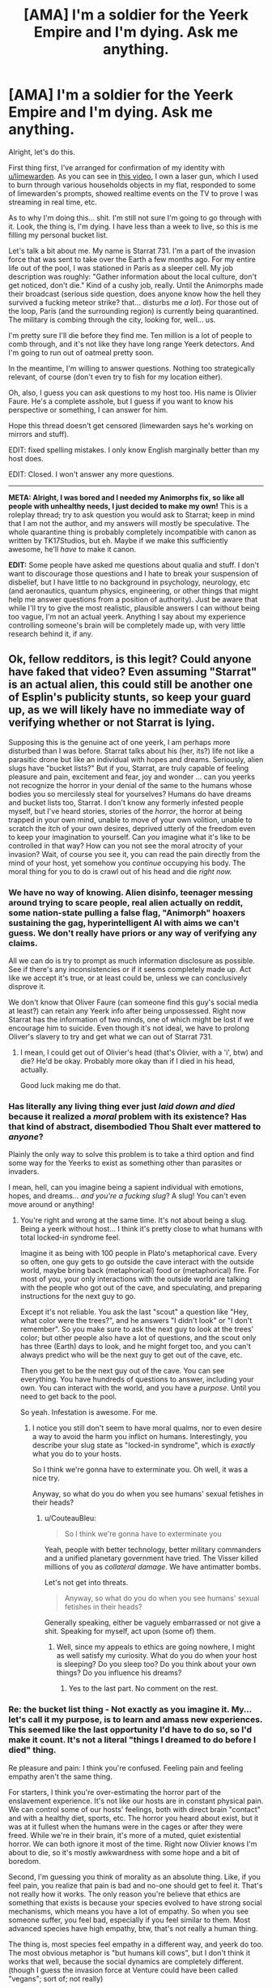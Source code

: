 #+TITLE: [AMA] I'm a soldier for the Yeerk Empire and I'm dying. Ask me anything.

* [AMA] I'm a soldier for the Yeerk Empire and I'm dying. Ask me anything.
:PROPERTIES:
:Author: CouteauBleu
:Score: 35
:DateUnix: 1501881239.0
:DateShort: 2017-Aug-05
:END:
Alright, let's do this.

First thing first, I've arranged for confirmation of my identity with [[/u/limewarden][u/limewarden]]. As you can see in [[https://fake.link.com][this video]], I own a laser gun, which I used to burn through various households objects in my flat, responded to some of limewarden's prompts, showed realtime events on the TV to prove I was streaming in real time, etc.

As to why I'm doing this... shit. I'm still not sure I'm going to go through with it. Look, the thing is, I'm dying. I have less than a week to live, so this is me filling my personal bucket list.

Let's talk a bit about me. My name is Starrat 731. I'm a part of the invasion force that was sent to take over the Earth a few months ago. For my entire life out of the pool, I was stationed in Paris as a sleeper cell. My job description was roughly: "Gather information about the local culture, don't get noticed, don't die." Kind of a cushy job, really. Until the Animorphs made their broadcast (serious side question, does anyone know how the hell they survived a fucking meteor strike? that... disturbs me /a lot/). For those out of the loop, Paris (and the surrounding region) is currently being quarantined. The military is combing through the city, looking for, well... us.

I'm pretty sure I'll die before they find me. Ten million is a lot of people to comb through, and it's not like they have long range Yeerk detectors. And I'm going to run out of oatmeal pretty soon.

In the meantime, I'm willing to answer questions. Nothing too strategically relevant, of course (don't even try to fish for my location either).

Oh, also, I guess you can ask questions to my host too. His name is Olivier Faure. He's a complete asshole, but I guess if you want to know his perspective or something, I can answer for him.

Hope this thread doesn't get censored (limewarden says he's working on mirrors and stuff).

EDIT: fixed spelling mistakes. I only know English marginally better than my host does.

EDIT: Closed. I won't answer any more questions.

--------------

*META: Alright, I was bored and I needed my Animorphs fix, so like all people with unhealthy needs, I just decided to make my own!* This is a roleplay thread; try to ask question you would ask to Starrat; keep in mind that I am not the author, and my answers will mostly be speculative. The whole quarantine thing is probably completely incompatible with canon as written by TK17Studios, but eh. Maybe if we make this sufficiently awesome, he'll /have/ to make it canon.

*EDIT:* Some people have asked me questions about qualia and stuff. I don't want to discourage those questions and I hate to break your suspension of disbelief, but I have little to no background in psychology, neurology, etc (and aeronautics, quantum physics, engineering, or other things that might help me answer questions from a position of authority). Just be aware that while I'll try to give the most realistic, plausible answers I can without being too vague, I'm not an actual yeerk. Anything I say about my experience controlling someone's brain will be completely made up, with very little research behind it, if any.


** Ok, fellow redditors, is this legit? Could anyone have faked that video? Even assuming "Starrat" is an actual alien, this could still be another one of Esplin's publicity stunts, so keep your guard up, as we will likely have no immediate way of verifying whether or not Starrat is lying.

Supposing this is the genuine act of one yeerk, I am perhaps more disturbed than I was before. Starrat talks about his (her, its?) life not like a parasitic drone but like an individual with hopes and dreams. Seriously, alien slugs have "bucket lists?" But if you, Starrat, are truly capable of feeling pleasure and pain, excitement and fear, joy and wonder ... can you yeerks not recognize the horror in your denial of the same to the humans whose bodies you so mercilessly steal for yourselves? Humans do have dreams and bucket lists too, Starrat. I don't know any formerly infested people myself, but I've heard stories, stories of the /horror/, the horror at being trapped in your own mind, unable to move of your own volition, unable to scratch the itch of your own desires, deprived utterly of the freedom even to keep your imagination to yourself. Can /you/ imagine what it's like to be controlled in that way? How can you not see the moral atrocity of your invasion? Wait, of course you see it, you can read the pain directly from the mind of your host, yet somehow you /continue/ occupying his body. The moral thing for you to do is crawl out of his head and die /right now./
:PROPERTIES:
:Author: LieGroupE8
:Score: 15
:DateUnix: 1501893841.0
:DateShort: 2017-Aug-05
:END:

*** We have no way of knowing. Alien disinfo, teenager messing around trying to scare people, real alien actually on reddit, some nation-state pulling a false flag, "Animorph" hoaxers sustaining the gag, hyperintelligent AI with aims we can't guess. We don't really have priors or any way of verifying any claims.

All we can do is try to prompt as much information disclosure as possible. See if there's any inconsistencies or if it seems completely made up. Act like we accept it's true, or at least could be, unless we can conclusively disprove it.

We don't know that Oliver Faure (can someone find this guy's social media at least?) can retain any Yeerk info after being unpossessed. Right now Starrat has the information of two minds, one of which might be lost if we encourage him to suicide. Even though it's not ideal, we have to prolong Oliver's slavery to try and get what we can out of Starrat 731.
:PROPERTIES:
:Author: AnonymousAvatar
:Score: 7
:DateUnix: 1501897456.0
:DateShort: 2017-Aug-05
:END:

**** I mean, I could get out of Olivier's head (that's Olivier, with a 'i', btw) and die? He'd be okay. Probably more okay than if I died in his head, actually.

Good luck making me do that.
:PROPERTIES:
:Author: CouteauBleu
:Score: 6
:DateUnix: 1501925779.0
:DateShort: 2017-Aug-05
:END:


*** Has literally any living thing ever just /laid down and died/ because it realized a /moral/ problem with its existence? Has that kind of abstract, disembodied Thou Shalt ever mattered to /anyone/?

Plainly the only way to solve this problem is to take a third option and find some way for the Yeerks to exist as something other than parasites or invaders.

I mean, hell, can you imagine being a sapient individual with emotions, hopes, and dreams... /and you're a fucking slug/? A slug! You can't even move around or anything!
:PROPERTIES:
:Score: 8
:DateUnix: 1501905961.0
:DateShort: 2017-Aug-05
:END:

**** You're right and wrong at the same time. It's not about being a slug. Being a yeerk without host... I think it's pretty close to what humans with total locked-in syndrome feel.

Imagine it as being with 100 people in Plato's metaphorical cave. Every so often, one guy gets to go outside the cave interact with the outside world, maybe bring back (metaphorical) food or (metaphorical) fire. For most of you, your only interactions with the outside world are talking with the people who got out of the cave, and speculating, and preparing instructions for the next guy to go.

Except it's not reliable. You ask the last "scout" a question like "Hey, what color were the trees?", and he answers "I didn't look" or "I don't remember". So you make sure to ask the next guy to look at the trees' color; but other people also have a lot of questions, and the scout only has three (Earth) days to look, and he might forget too, and you can't always predict who will be the next guy to get out of the cave, etc.

Then you get to be the next guy out of the cave. You can see everything. You have hundreds of questions to answer, including your own. You can interact with the world, and you have a /purpose/. Until you need to get back to the pool.

So yeah. Infestation is awesome. For me.
:PROPERTIES:
:Author: CouteauBleu
:Score: 4
:DateUnix: 1501926282.0
:DateShort: 2017-Aug-05
:END:

***** I notice you still don't seem to have moral qualms, nor to even desire a way to avoid the harm you inflict on humans. Interestingly, you describe your slug state as "locked-in syndrome", which is /exactly/ what you do to your hosts.

So I think we're gonna have to exterminate you. Oh well, it was a nice try.

Anyway, so what do you do when you see humans' sexual fetishes in their heads?
:PROPERTIES:
:Score: 6
:DateUnix: 1501945683.0
:DateShort: 2017-Aug-05
:END:

****** u/CouteauBleu:
#+begin_quote
  So I think we're gonna have to exterminate you
#+end_quote

Yeah, people with better technology, better military commanders and a unified planetary government have tried. The Visser killed millions of you as /collateral damage/. We have antimatter bombs.

Let's not get into threats.

#+begin_quote
  Anyway, so what do you do when you see humans' sexual fetishes in their heads?
#+end_quote

Generally speaking, either be vaguely embarrassed or not give a shit. Speaking for myself, act upon (some of) them.
:PROPERTIES:
:Author: CouteauBleu
:Score: 5
:DateUnix: 1501961372.0
:DateShort: 2017-Aug-05
:END:

******* Well, since my appeals to ethics are going nowhere, I might as well satisfy my curiosity. What do you do when your host is sleeping? Do you sleep too? Do you think about your own things? Do you influence his dreams?
:PROPERTIES:
:Author: LieGroupE8
:Score: 5
:DateUnix: 1501971639.0
:DateShort: 2017-Aug-06
:END:

******** Yes to the last part. No comment on the rest.
:PROPERTIES:
:Author: CouteauBleu
:Score: 3
:DateUnix: 1501975321.0
:DateShort: 2017-Aug-06
:END:


*** Re: the bucket list thing - Not exactly as you imagine it. My... let's call it my purpose, is to learn and amass new experiences. This seemed like the last opportunity I'd have to do so, so I'd make it count. It's not a literal "things I dreamed to do before I died" thing.

Re pleasure and pain: I think you're confused. Feeling pain and feeling empathy aren't the same thing.

For starters, I think you're over-estimating the horror part of the enslavement experience. It's not like our hosts are in constant physical pain. We can control some of our hosts' feelings, both with direct brain "contact" and with a healthy diet, sports, etc. The horror you heard about exist, but it was at it fullest when the humans were in the cages or after they were freed. While we're in their brain, it's more of a muted, quiet existential horror. We can both ignore it most of the time. Right now Olivier knows I'm about to die, so it's mostly awkwardness with some hope and a bit of boredom.

Second, I'm guessing you think of morality as an absolute thing. Like, if you feel pain, you realize that pain is bad and no-one should get to feel it. That's not really how it works. The only reason you're believe that ethics are something that exists is because your species evolved to have strong social mechanisms, which means you have a lot of empathy. So when you see someone suffer, you feel bad, especially if you feel similar to them. Most advanced species have high empathy, btw, that's not really a human thing.

The thing is, most species feel empathy in a different way, and yeerk do too. The most obvious metaphor is "but humans kill cows", but I don't think it works that well, because the social dynamics are completely different. (though I guess the invasion force at Venture could have been called "vegans"; sort of; not really)

The way yeerks see humans is closer to the way humans see their computers or their pets. Except not really, because you have a ton of movies about robots who start demanding rights and dignity and stuff. My point is, we don't see you as people, we see you as resources. I know all about how human psychology relates to dehumanization. I understand about the iterated prisoner's dilemma. And, seeing our recent shortcoming, maybe we'd have been better off if we'd approached you as equals, forced ourselves to respect your agency, and tried to create some sort of voluntary infestation program.

But these things are tactical considerations, not ethical ones. I have nothing to gain and everything to lose by releasing my host right now. So, sorry not sorry.
:PROPERTIES:
:Author: CouteauBleu
:Score: 4
:DateUnix: 1501925674.0
:DateShort: 2017-Aug-05
:END:

**** u/LieGroupE8:
#+begin_quote
  I'm guessing you think of morality as an absolute thing.
#+end_quote

It is. It is the set of logical consequences of a certain collection of axioms, including an axiom about empathy. Empathy is what makes morality /morality/, and not just some sort of rational egoism. The mere fact that you evolved to not recognize this, or that I evolved to recognize it, does not motivate me to change my own position. The only moral response to a species which does not recognize morality is hostility.

#+begin_quote
  So, sorry not sorry.
#+end_quote

Look at you, being an apologist for slavery using flippant idioms from your host's own enslaved intelligence.

Fine, you don't want to die? I get it. So go to a zoo and infest a /monkey,/ if you absolutely must have a host. Hell, go to a hospital and pilot the body of a coma patient. I'll wait. Maybe if you yeerks can show that kind of commitment to minimizing enslavement, we can talk about peace. Maybe.
:PROPERTIES:
:Author: LieGroupE8
:Score: 6
:DateUnix: 1501953286.0
:DateShort: 2017-Aug-05
:END:

***** That sounds like a cool insult, honestly. "[[http://cinnamonbunzuh.blogspot.fr/2012/01/book-19-departure.html][Your mother infested a monkey!]]". I mean, I could, but a monkey body is a serious downgrade from a human body, and also I would probably die because most monkeys don't sit on caches of maple oatmeal.

#+begin_quote
  The only moral response to a species which does not recognize morality is hostility.
#+end_quote

I'd argue that it's a practical response, not an ethical one.

But yeah, I hear you. We had a shot at enslaving the entire planet and reaping the benefits (a huge war machine, relative safety from extinction) and we blew it, and now we're in an awkward position.

Rational egoism + benefits of hindsight tells me we'd have been better off if we'd approached the planet openly, and tried to build a yeerk-human society based on consensus and cooperation; but I don't delude myself in thinking there's any higher value in ethics than "rational egoism" mixed with a heavy does of "being afraid of revenge" and capitalism.

/META: And now I'm reading cinnamon bunzuh again./
:PROPERTIES:
:Author: CouteauBleu
:Score: 5
:DateUnix: 1501962144.0
:DateShort: 2017-Aug-06
:END:

****** Openly admitting that you would totally enslave and exploit us if it were at all practical is /not/ a great way to repair relations with a species that actually does think there is a higher value in ethics (or really any species for that matter). So tell me: if you could modify your biology so that you weren't dependent on another (intelligent) species to accomplish anything, would you do it? Or if you could modify your values so that you actually /do/ value ethics/empathy intrinsically, would you do it, even if only for the purpose of fostering strategic cooperation with humans?
:PROPERTIES:
:Author: LieGroupE8
:Score: 5
:DateUnix: 1501970537.0
:DateShort: 2017-Aug-06
:END:

******* I can't speak for my entire species, but personally speaking, no and maybe.

The topic includes a bunch of information I'm not ready to share, but speaking in broad strokes... Intrinsic values aren't really that important to humans. Values and social standards come from arrangements of convenience, and the standards change to follow the practical interests, not the other way around. They matter even less to yeerks; where human societies change their outlook over the course of decades (eg regarding homosexuality), yeerk societies change over the course of /months/ (hence the Aftran force in Ventura having second thoughts).

If, and it's a big if, diplomatic relationships open, our outlook will matter on a personal and societal level, not on a grand strategy level. I'd argue that outlook doesn't really matter in realpolitik. Most human countries act like impulsive narcissists if we interpret them as coherent entities anyway.

The way it will work is, sooner or later, one of two things will happen:

- Open war will start, until one side is incapable or unwilling to fight any longer (most metropolises will be smoking craters at that point)

- A country or two will start a program for yeerk integration. There aren't many of us, so given a 0.1% "integration" rate, a population of 1'000'000 or more would be enough. We could all fit within Paris/NY/London (assuming we don't blow them up next; again, not speaking for high command, but I do want to point out it's on the table).

Let's assume everything goes well (it won't, the Visser's a jerk). There will be riots demanding we be all killed or sent off planet somehow, political movements and external pressure by other countries to stop the program. Let's assume they all blow over.

As this point, we'd basically have to hand ourselves over for the infestation program to proceed. No-one would accept it otherwise. We'd have so sign treaties, surrender our fleet and our military secrets to whatever country welcomes us, and put ourselves at their mercy.

At this point, integration becomes less about grand strategy and more about personal relationships. This is uncharted territory, because Yeerks have zero experience with consensual relationships so far. Like, imagine you come from a culture where all men/women you date are slaves. That's the socially accepted norm for relationships: a master and a slave. The slave has absolutely no say in how the relationship works, what the master does, whether or when they have sex, when they spend time together, what they talk about, etc. Imagine those relationships are all you know... and then you date a millennial, who thinks relationships should be between equals.

No matter how well-intentioned you are, you're going to make blunders. That's why I'm saying values don't matter that much. Integration will be about yeerks and humans learning the ropes of cohabiting, and eventually they will form habits which will become rules which will become an ethics code, and they'll all agree that people like me were awful and they're very sorry about us (and Ventura).

I guess I could pay more lip service to their future beliefs, help my species' diplomatic relations... fuck that. I was never much for hypocrisy.
:PROPERTIES:
:Author: CouteauBleu
:Score: 6
:DateUnix: 1501977670.0
:DateShort: 2017-Aug-06
:END:

******** I don't really disagree with any of this on a factual level, though I can't say the same for any philosophical conclusions that I may have been intended to draw thereby.

How much of this is your own philosophy, and how much is borrowed from your human host?

Also, you say the Visser is a jerk. Interesting. What is your opinion of him, and his actions in Ventura? On this topic, what is your opinion of the "Animorphs" and their actions thus far?
:PROPERTIES:
:Author: LieGroupE8
:Score: 1
:DateUnix: 1501983454.0
:DateShort: 2017-Aug-06
:END:

********* The game theory and sociology bits are mostly from my and other hosts. The philosophy and future predictions are me.

I don't like that Esplin killed an entire colony, with millions of humans and thousands of yeerks, to cover his mistakes. No more on that.

Re - Animorphs: I guess I'm just as puzzled as anyone. These are teenagers. How did they blow up our main pool (killing thousands of us, by the way), and how did they survive a goddamn meteor strike? Is this Harry Potter, and one of them is the Chosen One?
:PROPERTIES:
:Author: CouteauBleu
:Score: 1
:DateUnix: 1502013215.0
:DateShort: 2017-Aug-06
:END:


******* I vote we start feeding everyone we can grab maple instant oatmeal and see who develops addiction symptoms.
:PROPERTIES:
:Score: 1
:DateUnix: 1502061935.0
:DateShort: 2017-Aug-07
:END:


***** Pffffffft look at the guy who thinks morality is axiological.
:PROPERTIES:
:Score: 1
:DateUnix: 1502061777.0
:DateShort: 2017-Aug-07
:END:


** Would you rather control 1 horse-sized duck or 100 duck-sized horses?
:PROPERTIES:
:Author: keeper52
:Score: 9
:DateUnix: 1501907164.0
:DateShort: 2017-Aug-05
:END:

*** Neither. I want opposable thumbs, man.
:PROPERTIES:
:Author: CouteauBleu
:Score: 7
:DateUnix: 1501926345.0
:DateShort: 2017-Aug-05
:END:


** [META] Alright, I'm going to call it quits.

It was pretty fun, but I think we've explored most of the questions you guys had to ask.

Again, for the record, I'm no philosopher, I'm no neurosurgeon and I'm no yeerk. Everything I said about qualia is mostly my uninformed beliefs + "make it up as I go along". Everything I said about philosophy is mostly me trying to a steelman a nihilist moral relativist henchman, 'cause they usually get the short end of the stick in fiction.

I want to insist, don't take anything I said from a position of authority, and remember this is mostly non-canon. On the other hand, now that it's over, I'd be interested in [[/u/TK17Studios][u/TK17Studios]] 'returns on the whole thing.
:PROPERTIES:
:Author: CouteauBleu
:Score: 6
:DateUnix: 1502013542.0
:DateShort: 2017-Aug-06
:END:

*** Holy CRAP. I haven't read anything but the OP yet, but this sounds awesome. Diving in.
:PROPERTIES:
:Author: TK17Studios
:Score: 3
:DateUnix: 1502014120.0
:DateShort: 2017-Aug-06
:END:


** how the fuck do you unify quantum physics with general relativity to produce a quantum theory of gravity that doesn't have infinities everywhere

while I'm asking an alien to solve longstanding dilemmas in science, it occurs to me that if anyone knows the answers to the hard problem of consciousnesss it's the aliens with universal brain adapters. any insight you shed would be appreciated.
:PROPERTIES:
:Author: Aretii
:Score: 4
:DateUnix: 1501897194.0
:DateShort: 2017-Aug-05
:END:

*** 1 - No idea.

2 - The "hard question" sort of answers itself. There is no such thing as qualia, and we're all philosophical zombies. The main reason that your own thinking seems so untractable is that you have a lot of processes under the hood, that operate without you being aware of them.

Like, not just physical processes (processing thousands of little eye-pixels into an image, running your body), but mental processes as well. You thoughts are messages that are sent from one part of the brain to another; each of these messages passes through different parts of your brain that augment or process them in some way, and usually you can't detect those parts (you can just feel the effects when they go wrong).

From where I'm standing, the process is basically

- Information

- Information with noise and details removed

- Information weighted with priors and a few heuristics

- Altered brain state.

The reason it doesn't feel like a physical process, (like, for instance, your vision) is that your "consciousness" only perceives things that have gone through this process, and isn't aware of the intermediate steps on any level (just like your intestines are basically unaware of your stomach).

PM me if you want the longer neurology explanation.
:PROPERTIES:
:Author: CouteauBleu
:Score: 5
:DateUnix: 1501924024.0
:DateShort: 2017-Aug-05
:END:

**** You know, for a brain parasite, you ain't so good at neuroscience.
:PROPERTIES:
:Score: 2
:DateUnix: 1502062117.0
:DateShort: 2017-Aug-07
:END:

***** /META:/ Well, yeah. I can't pretend to be better at neuroscience than I am. I think literary conventions say we're supposed to find what I say very insightful and impressive anyway.
:PROPERTIES:
:Author: CouteauBleu
:Score: 1
:DateUnix: 1502089193.0
:DateShort: 2017-Aug-07
:END:

****** META: Or maybe Olivier has limited and flawed knowledge of neuroscience, but thinks he's way better-informed than he is, and Starrat has no way of knowing that Olivier is not in fact an expert on the subject.
:PROPERTIES:
:Author: LazarusRises
:Score: 2
:DateUnix: 1502129641.0
:DateShort: 2017-Aug-07
:END:

******* :(

Seriously though, that wouldn't work. A yeerk would have a pretty intimate understanding of brains (especially since they can adapt to different species, so they'd be able to compare their psychologies). So if were to, say, write a serious fanfic of this, I'd probably research my stuff more.
:PROPERTIES:
:Author: CouteauBleu
:Score: 2
:DateUnix: 1502130327.0
:DateShort: 2017-Aug-07
:END:

******** Aw I didn't mean to be cruel! I don't know anything about neuroscience either :P

I don't think a Yeerk necessarily has to understand brains. Just like you said, we don't 'understand' our own internal processes on an intuitive level--we didn't even know about the circulatory system until the Renaissance. As Gedds didn't exactly have the capacity for advanced medical science, the Yeerks have only had a few years to really dig into brains, hardly enough to come to a comprehensive understanding of how all sentient brains work.
:PROPERTIES:
:Author: LazarusRises
:Score: 2
:DateUnix: 1502131078.0
:DateShort: 2017-Aug-07
:END:


******** META: if you write a fanfic of this, I can write some background materials for you to make it neuroscientifically plausible. Not all true, obviously, but not obviously false based on today's science.
:PROPERTIES:
:Score: 1
:DateUnix: 1502139565.0
:DateShort: 2017-Aug-08
:END:

********* See this with [[/u/TK17Studios][u/TK17Studios]]. He's (probably) making this into an interlude.
:PROPERTIES:
:Author: CouteauBleu
:Score: 1
:DateUnix: 1502212593.0
:DateShort: 2017-Aug-08
:END:


********* I'd take an infodump of this if you're willing; this was likely to be my writing project for the evening but I can push it back a bit.
:PROPERTIES:
:Author: TK17Studios
:Score: 1
:DateUnix: 1502233983.0
:DateShort: 2017-Aug-09
:END:

********** Yo, infodump!

So the first thing is to maybe read [[http://philosophyofbrains.com/2015/12/14/surfing-uncertainty-prediction-action-and-the-embodied-mind.aspx][the introductory overview]] to predictive processing. We can go from there. You might also have seen some SSC posts about "Bayesian brain" stuff: this is that stuff.

The important thing for Yeerks is that actions are created when top-down predictions are more precise than bottom-up prediction-errors; in Bayesian terms, when the prior is more informative than the likelihood. In this model, everything from the highest layers of the neocortex to the spinal cord does its little "Bayesian handshake", and then samples a downwards prediction of its own. The only difference is that when the spinal cord does the "handshake", it has a second way to shake hands: it can quash the bottom-up error signal, the one saying "That muscle isn't /there!/", by just /moving/ the muscle.

This means that the balance between action and body-placement sense is found in those top-down and bottom-up precision signals. When the bottom-up precision is greater, you sense where your muscles /are/; when the top-down precision is greater, you /move/ the muscles.

There's an interesting detail here: what humans consciously perceive is the top-down predictions, not the bottom-up errors. So when you sense something, the signal actually travels upwards to compute a new prediction, it all handshakes once all upward errors have become negligible, and then you perceive the new prediction that moves downwards again. Maybe Yeerks work that way, maybe they don't.

This is all important for how you infest a brain. Let's say you sit wrapped around the highest layers of cortex, and you start learning how those cells are working from your "skin", which of course has a layer of your own neural tissue. Assume relative electrochemical compatibility between the two kinds of tissue. Eventually, you're going to learn to interpret the activities of the neurons below you, and you're going to "sense" the waves of predictions and errors that constitute the waves of perception and action.

What can you do, as the Yeerk? Well, you can peek and poke signals to the neurons you can touch. Now, sending your own signals down purely exteroceptive perception pathways will just cloud your own vision: you /need/ percept signals to perceive the world from inside the skull. But you can do something useful: you can send your own signals down proprioceptive and motor pathways, /including/ precision signals. In fact, you can probably modulate the precision signals so that the "predictions" (motor commands encoded /as/ predictions) /you/ send down the motor pathways have /more/ precision than those that the rest of the infested brain is trying to generate. So the motor pathway ends up disregarding the rest of its own brain, and listening to /you/ instead.

Since you're already peeking at the perceptive and memory pathways, you can integrate the information. You perceive as the human perceives, remember as they remember, and can act as /you/ please.

Of course, there's going to be some dangers here. Emotion is modeled (in this whole theoretical framework) as interoceptive ("from the guts", inside-the-body) perception (perceiving "how am I" in the bodily sense). Strong emotion will come from highly precise interoceptive prediction errors. Likewise, "willpower" could be modeled as the executive functions of the brain volitionally tuning up the precision on its own motor signals, but spending energy on the precise computations needed to do so (since tuning up precision means taking away autonomy from the lower layers, resulting in more time spent on Bayesian handshakes at the higher layers). So extraordinarily strong emotion or willpower /could/ override the Yeerk's control signals to break through, as we once saw with Marco's mom.

There'll also be the trouble for the Yeerk of learning how to "pilot" the autonomic motor systems well enough that they don't start firing large, precise errors all over the place, causing the rest of the Controlled brain to pitch a fit. In fact, the Yeerk will have to spend some time learning how to control the motor systems and understand the perception systems for each new species it infests, as an individual. Yeerk pools will probably need have some training hosts available to teach newly spawned or arrived Yeerks how to pilot the local bodies.

Aaaaaand that's the end of it. I have to go buy groceries. In real life there would be numerous incompatibilities of biology, neural tissue, and neurocomputational algorithms, but for hard scifi purposes, we can more-or-less render Yeerks and other brain parasites neuroscientifically and cognitive scientifically plausible /enough/.

For extra twist-the-screws horror, the Yeerk can sometimes sadistically note to the host that each layer of cortex is basically a Yeerk-esque controller to the layer below it. That's why Yeerks can /be/ so plausible: the hierarchies of the brain are constructed around each layer up piloting the one below it through both perception and action, ending at the highest executive functions and the muscle reflex arcs in the spinal cord.
:PROPERTIES:
:Score: 2
:DateUnix: 1502650593.0
:DateShort: 2017-Aug-13
:END:

*********** w00t

eternal gratitude
:PROPERTIES:
:Author: TK17Studios
:Score: 1
:DateUnix: 1502664852.0
:DateShort: 2017-Aug-14
:END:


********** I'm out with my wife right now. Will write a short version tomorrow.
:PROPERTIES:
:Score: 1
:DateUnix: 1502249203.0
:DateShort: 2017-Aug-09
:END:

*********** It is today. =D
:PROPERTIES:
:Author: TK17Studios
:Score: 1
:DateUnix: 1502414524.0
:DateShort: 2017-Aug-11
:END:

************ On vacations I am captive to my wife, who says Reddit just makes me angry. Send the A-Team.
:PROPERTIES:
:Score: 2
:DateUnix: 1502415504.0
:DateShort: 2017-Aug-11
:END:

************* I am literally the last person allowed to complain about people sending writing in late, so no worries. Enjoy the vacation!
:PROPERTIES:
:Author: TK17Studios
:Score: 2
:DateUnix: 1502417172.0
:DateShort: 2017-Aug-11
:END:


** Nothing strategically relevant?

What's your favorite Earth-food, and why?

I mean, besides brains.

[[/disblegh][]]
:PROPERTIES:
:Author: IAMA_Draconequus-AMA
:Score: 4
:DateUnix: 1501900267.0
:DateShort: 2017-Aug-05
:END:

*** Brains aren't my food. They're more like my favorite cushions!

Ralph's brand maple oatmeal. It has this subtle flavor of not dying slowly and painfully, I just love it for some reason. (but it actually tastes like crap; never liked oatmeal much)

Croissants. There's something beautiful about a thing that crafted with so much love and effort, just for us to consume. (this was a subtle metaphor!) Seriously, though, viennoiseries are the best.
:PROPERTIES:
:Author: CouteauBleu
:Score: 9
:DateUnix: 1501924864.0
:DateShort: 2017-Aug-05
:END:


** Why yes, this /is/ allowed, and yes, I can pass a test for not being a Controller. Yes, I will spend three days in the hut. Or three weeks, or whatever it is. Just pay for the hut, give me some instant oatmeal, and let me have an internet connection so my job doesn't think I'm missing.
:PROPERTIES:
:Score: 3
:DateUnix: 1501904970.0
:DateShort: 2017-Aug-05
:END:


** Did you have friends when you were in the pool? Like were there a few other Yeerks that you especially liked to talk to?

Do you have friends now? Either other Yeerks, or just regular people who you like to talk to or spend time with?
:PROPERTIES:
:Author: keeper52
:Score: 3
:DateUnix: 1501907981.0
:DateShort: 2017-Aug-05
:END:

*** In the pool: no comment.

Now: I can't answer in detail (identifying info), but yes to both. I avoid hanging out with other controllers too much; there aren't many of us in Paris, and if one of use get caught... well, espionage, isolated cells, you get the idea. We do chat online pretty often, though.

Also, I do a lot of sightseeing.
:PROPERTIES:
:Author: CouteauBleu
:Score: 3
:DateUnix: 1501926924.0
:DateShort: 2017-Aug-05
:END:


** Monsieur "Starrat", votre anglais est très bon, mais j'ai une petite question logistique: vous semblez parler l'anglais comme langue maternelle, mais vous prétendez utiliser uniquement les connaissances d'Oliver Fauve. On peut supposer que votre français est encore mieux. En mettant de côté la nature exclusivement répréhensible de votre espèce, je suis curieux de savoir comment accéder aux souvenirs et aux expériences d'Oliver si rapidement. De plus, je suis curieux de savoir si vous conservez les souvenirs et les expériences lorsque vous changez d'hôte. Je ne m'intéresse pas à moi même, mais serait-il possible pour vous de donner aux compétences d'anglais d'Oliver directement à une autre personne?

De plus, quelqu'un peut-il confirmer si "Oliver Fauve" existe vraiment? Date de naissance, histoire de l'emploi, quoi que ce soit. Quelqu'un devrait dire à sa famille (si ce n'est pas trop tard).
:PROPERTIES:
:Author: kleind305
:Score: 3
:DateUnix: 1502053825.0
:DateShort: 2017-Aug-07
:END:

*** /META - Translation for those wondering:/

Mister "Sarrat", your english is really good, but I have a small logistic question: you seem to speak English as a mother tongue, but you claim to only use Oliver Faure's knowledge. We can suppose your French is even better. Leaving aside the exclusively reprehensible nature of your species, I'm curious to know how to access (sic) Olivier's memories and experiences so fast. Moreover, I'm curious to know if you conserve memories and experience when you change hosts. I'm not interested in myself (sic), but would it be possible to give Olivier Faure's english skills directly to someone else?

Moreover, can someone, confirm whether "Olivier Faure" really exists? Birthdate, job history, anything. Someone should tell his family (if it isn't too late).
:PROPERTIES:
:Author: CouteauBleu
:Score: 3
:DateUnix: 1502054430.0
:DateShort: 2017-Aug-07
:END:


*** "Olivier Faure" is obviously a pseudonym, and I'm not going to help you contact his family. Anonymity is a matter of survival right now.

Regarding skill transfer: I think that's tactical intelligence, so no comment. Olivier's mother tongue is French, and he does speak English somewhat.

--------------

/META:/ Thanks for the compliment, I guess. Most of my internet browsing is on english-speaking websites, so that helps. Of course speaking in real-time is way harder. Oliv*i*er Fau*r*e is my real name, since this is kind of a Self-Insert. In retrospect, it would make way more sense for Sarrat to use a pseudonym, since he's on the run. (also, this is a surprisingly common name; googling it will give you a Parti Socialiste deputy).
:PROPERTIES:
:Author: CouteauBleu
:Score: 1
:DateUnix: 1502055064.0
:DateShort: 2017-Aug-07
:END:

**** Unfortunately, the existence of google translate made it very difficult to learn french the way I was supposed to. I always lean too hard on it.

Intended to be along the lines of "how you access Olivier's..", since it would seem that yeerks are able to access the memories fast enough to avoid suspicion. Clearly the host helps unintentionally, but even so.

also: "I'm not interested, myself, but would.."
:PROPERTIES:
:Author: kleind305
:Score: 1
:DateUnix: 1502060754.0
:DateShort: 2017-Aug-07
:END:


** What does "good" look like to you? Your answer can take the form of defining good or laudable acts, describing a good society, or expressing what makes another person or individual good. How does that conception of good square with that of your hosts and how do feel about your hosts conception of good? As a corollary feel free to answer the same questions for "bad".
:PROPERTIES:
:Author: swaskowi
:Score: 2
:DateUnix: 1501904470.0
:DateShort: 2017-Aug-05
:END:

*** I guess it depends on what "good" you mean. Like, when someone says "wow, this is a really good fruitcake!", it's a valid english sentence, but it's obviously not the same good you're talking about.

Humans have different 'levels' of good too. First you have "What gets me my dessert" then you have "What keeps my parents happy with me", then "What my peers approve", and eventually "What I approve".

Mostly ethical thinking is a process of internalizing social norms and external pressures into your own thinking. It often boils down to "Treat others as you would have them treat you", but it can vary from culture with added caveats and rules.

So our own conception of 'ethics' and good would be pretty similar on some points (though pools are a cultural entity much stronger than most tribes, no comment on that). Killing other is bad, stealing is bad, etc.

Regarding your underlying question "How do you feel about being a monster to your host and the fact that your host thinks you're a monster", I'm mostly okay with that?

It's not like yeerk society was shaped in a multi-cultural environment where we had to learn to cooperate with and respect other cultures. We take what we need and that's about as far as it goes regarding other species.
:PROPERTIES:
:Author: CouteauBleu
:Score: 3
:DateUnix: 1501928465.0
:DateShort: 2017-Aug-05
:END:


** Why do you consider Oliver an asshole?
:PROPERTIES:
:Author: MrCogmor
:Score: 2
:DateUnix: 1501905948.0
:DateShort: 2017-Aug-05
:END:


** Have you ever been in other species? Or in other people besides Olivier?

If so: what's it like? Do they have different qualia? Like, if you've been in a species that has sonar, could you describe what that's like to a human? Or do colors seem different to different people? Anything like that?
:PROPERTIES:
:Author: keeper52
:Score: 2
:DateUnix: 1501907283.0
:DateShort: 2017-Aug-05
:END:

*** No and no.

Re - the color thing: sort of. Imagine colors are letters. What you're thinking is "When Alice sees a G, does Bob see a Y?". The truth is, they both "see" the same "letters", except they see them in a different "handwriting". (except color-blind people, and other exceptions, you get my point)

Re - different qualia: I honestly couldn't describe it to you. The thing is, yeerks don't really "feel" their host's qualia, they perceive the processes underlying it.

If I described a human's processes to you, you wouldn't be able to map much of it to your own subjective experience. For instance, I can spend all day talking about the patterns of anger or happiness, how they work, what stimuli create them, how they propagate to your brain... but it wouldn't make you visualize/feel these emotions the way a good movie would. So me describing a sonar's qualia wouldn't really mean anything to you.

Re - how different are they: a lot. Most species has the same core senses and emotions (sight, hearing, fear, anger, etc), but they all feel them on wildly different scales, and they all have different secondary senses.

Humans have a really good sense of depth, and extremely sharp awareness of their environment. Some have a ridiculously fine sense of smell and taste (and they eat /a lot/). Some are tree-dwellers, and they have amazing balance and proprioception. Some can map heat and air currents around them in three dimensions, and perceive how they evolve and how they're going to go.
:PROPERTIES:
:Author: CouteauBleu
:Score: 3
:DateUnix: 1501964093.0
:DateShort: 2017-Aug-06
:END:


** Can you tell us a joke, like you would tell it to another Yeerk? Or something you find funny.
:PROPERTIES:
:Author: keeper52
:Score: 1
:DateUnix: 1501908105.0
:DateShort: 2017-Aug-05
:END:

*** Yeerks don't have a sense of humor except when they infest humans.

Um... C'est un mec qui entre dans un café et plouf.
:PROPERTIES:
:Author: CouteauBleu
:Score: 1
:DateUnix: 1501926443.0
:DateShort: 2017-Aug-05
:END:


** I think the military found him.
:PROPERTIES:
:Author: callmebrotherg
:Score: 1
:DateUnix: 1501909545.0
:DateShort: 2017-Aug-05
:END:

*** Nope. Different time zone.
:PROPERTIES:
:Author: CouteauBleu
:Score: 2
:DateUnix: 1501924028.0
:DateShort: 2017-Aug-05
:END:


** Starrat, what is your take on the recent French election?
:PROPERTIES:
:Author: Ardvarkeating101
:Score: 1
:DateUnix: 1502047772.0
:DateShort: 2017-Aug-06
:END:

*** I thought the presidential debates were fascinating. You can learn a lot about a culture by knowing who its politicians are, what they represent, what message they put forward and which information they think is a strong argument.

I didn't care much for the results themselves.
:PROPERTIES:
:Author: CouteauBleu
:Score: 1
:DateUnix: 1502050950.0
:DateShort: 2017-Aug-07
:END:


** It's been a few days. Do you still have oatmeal?
:PROPERTIES:
:Author: Brain_Blasted
:Score: 1
:DateUnix: 1502203838.0
:DateShort: 2017-Aug-08
:END:

*** Argh eurh pain death eeuuuuurh.

Also the AMA is closed, so let's say one of four things happened:

- Starrat killed himself with his Dracon beam.

- Starrat was captured trying to breach the Paris quarantine.

- Starrat starved to death.

- A yeerk commando was sent to terminate Starrat.
:PROPERTIES:
:Author: CouteauBleu
:Score: 1
:DateUnix: 1502213153.0
:DateShort: 2017-Aug-08
:END:
